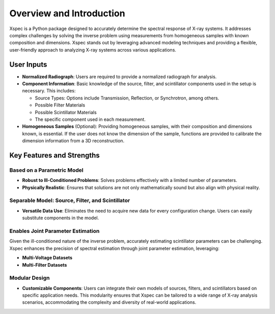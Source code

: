 Overview and Introduction
=========================

Xspec is a Python package designed to accurately determine the spectral response of X-ray systems. It addresses complex challenges by solving the inverse problem using measurements from homogeneous samples with known composition and dimensions. Xspec stands out by leveraging advanced modeling techniques and providing a flexible, user-friendly approach to analyzing X-ray systems across various applications.

User Inputs
-----------

- **Normalized Radiograph**: Users are required to provide a normalized radiograph for analysis.
- **Component Information**: Basic knowledge of the source, filter, and scintillator components used in the setup is necessary. This includes:

  - Source Types: Options include Transmission, Reflection, or Synchrotron, among others.
  - Possible Filter Materials
  - Possible Scintillator Materials
  - The specific component used in each measurement.

- **Homogeneous Samples** (Optional): Providing homogeneous samples, with their composition and dimensions known, is essential. If the user does not know the dimension of the sample, functions are provided to calibrate the dimension information from a 3D reconstruction.

Key Features and Strengths
--------------------------

Based on a Parametric Model
~~~~~~~~~~~~~~~~~~~~~~~~~~~

- **Robust to Ill-Conditioned Problems**: Solves problems effectively with a limited number of parameters.
- **Physically Realistic**: Ensures that solutions are not only mathematically sound but also align with physical reality.

Separable Model: Source, Filter, and Scintillator
~~~~~~~~~~~~~~~~~~~~~~~~~~~~~~~~~~~~~~~~~~~~~~~~~

- **Versatile Data Use**: Eliminates the need to acquire new data for every configuration change. Users can easily substitute components in the model.

Enables Joint Parameter Estimation
~~~~~~~~~~~~~~~~~~~~~~~~~~~~~~~~~~

Given the ill-conditioned nature of the inverse problem, accurately estimating scintillator parameters can be challenging. Xspec enhances the precision of spectral estimation through joint parameter estimation, leveraging:

- **Multi-Voltage Datasets**
- **Multi-Filter Datasets**

Modular Design
~~~~~~~~~~~~~~

- **Customizable Components**: Users can integrate their own models of sources, filters, and scintillators based on specific application needs. This modularity ensures that Xspec can be tailored to a wide range of X-ray analysis scenarios, accommodating the complexity and diversity of real-world applications.
